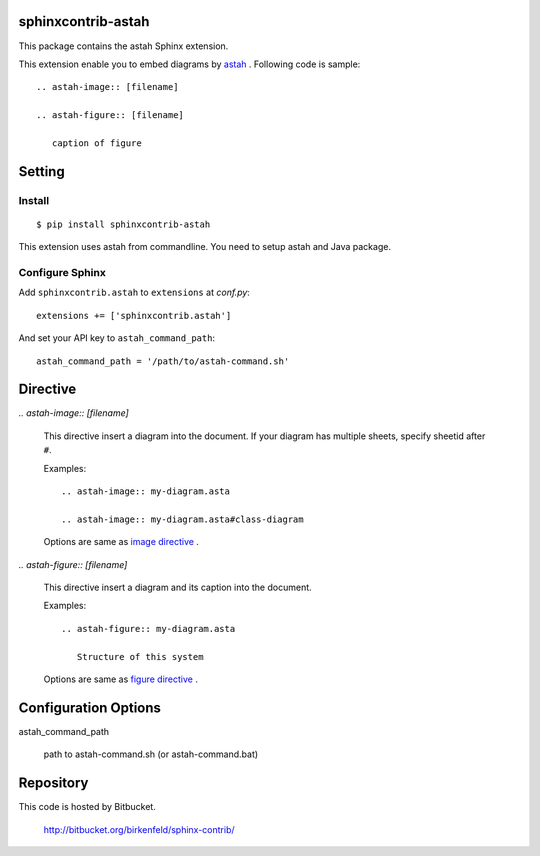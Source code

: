 sphinxcontrib-astah
====================
This package contains the astah Sphinx extension.

This extension enable you to embed diagrams by astah_ .
Following code is sample::

  .. astah-image:: [filename]

  .. astah-figure:: [filename]

     caption of figure

.. _astah: http://astah.change-vision.com/

Setting
=======

Install
-------

::

   $ pip install sphinxcontrib-astah


This extension uses astah from commandline. You need to setup astah and Java package.


Configure Sphinx
----------------

Add ``sphinxcontrib.astah`` to ``extensions`` at `conf.py`::

   extensions += ['sphinxcontrib.astah']

And set your API key to ``astah_command_path``::

   astah_command_path = '/path/to/astah-command.sh'


Directive
=========

`.. astah-image:: [filename]`

  This directive insert a diagram into the document.
  If your diagram has multiple sheets, specify sheetid after ``#``.

  Examples::

    .. astah-image:: my-diagram.asta

    .. astah-image:: my-diagram.asta#class-diagram

  Options are same as `image directive`_ .

`.. astah-figure:: [filename]`

  This directive insert a diagram and its caption into the document.

  Examples::

    .. astah-figure:: my-diagram.asta

       Structure of this system

  Options are same as `figure directive`_ .

.. _image directive: http://docutils.sourceforge.net/docs/ref/rst/directives.html#image
.. _figure directive: http://docutils.sourceforge.net/docs/ref/rst/directives.html#figure

Configuration Options
======================

astah_command_path

  path to astah-command.sh (or astah-command.bat)


Repository
==========

This code is hosted by Bitbucket.

  http://bitbucket.org/birkenfeld/sphinx-contrib/


